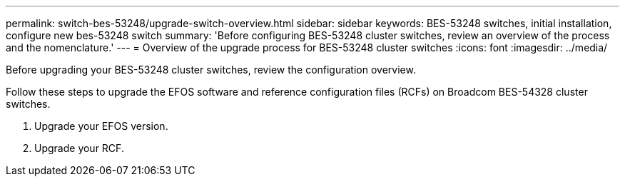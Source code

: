 ---
permalink: switch-bes-53248/upgrade-switch-overview.html
sidebar: sidebar
keywords: BES-53248 switches, initial installation, configure new bes-53248 switch
summary: 'Before configuring BES-53248 cluster switches, review an overview of the process and the nomenclature.'
---
= Overview of the upgrade process for BES-53248 cluster switches
:icons: font
:imagesdir: ../media/

[.lead]
Before upgrading your BES-53248 cluster switches, review the configuration overview.

Follow these steps to upgrade the EFOS software and reference configuration files (RCFs) on Broadcom BES-54328 cluster switches.

. Upgrade your EFOS version.

. Upgrade your RCF.


//. link:replace-upgrade.html[Prepare the BES-53248 cluster switch for upgrade]. Prepare the controller, and then install the EFOS software, licenses, and reference configuration file (RCF). Last, verify the configuration.
//. link:configure-efos-software.html[Install the EFOS software]. Download and install the Ethernet Fabric OS (EFOS) software on the BES-53248 cluster switch.
//. link:configure-licenses.html[Install licenses for BES-53248 cluster switches]. Optionally, add new ports by purchasing and installing more licenses. The switch base model is licensed for 16 10GbE or 25GbE ports and two 100GbE ports.
//. link:configure-install-rcf.html[Install the Reference Configuration File (RCF)]. Install or upgrade the RCF on the BES-53248 cluster switch, and then verify the ports for an additional license after the RCF is applied.
//. link:configure-health-monitor.html[Install the Cluster Switch Health Monitor (CSHM) configuration file]. Install the applicable configuration file for cluster switch health monitoring.
//. link:configure-ssh.html[Enable SSH on BES-53248 cluster switches]. If you use the Cluster Switch Health Monitor (CSHM) and log collection features, enable SSH on the switches.
//. link:configure-log-collection.html[Enable the log collection feature]. Use this feature to collect switch-related log files in ONTAP.
//. link:replace-verify.html[Verify the configuration]. Use the recommended commands to verify operations after a BES-53248 cluster switch upgrade.
